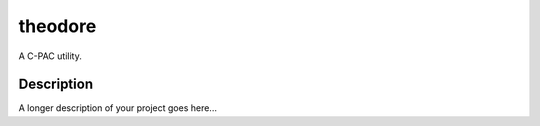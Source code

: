 =====
theodore
=====


A C-PAC utility.


Description
===========

A longer description of your project goes here...